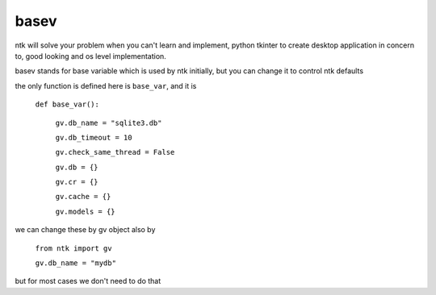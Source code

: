 =======
basev
=======

ntk will solve your problem when you can't learn and implement,
python tkinter to create desktop application in concern to,
good looking and os level implementation.

basev stands for base variable which is used by ntk initially, but you can change it to control ntk defaults

the only function is defined here is ``base_var``, and it is

    ``def base_var():``

        ``gv.db_name = "sqlite3.db"``

        ``gv.db_timeout = 10``

        ``gv.check_same_thread = False``

        ``gv.db = {}``

        ``gv.cr = {}``

        ``gv.cache = {}``

        ``gv.models = {}``

we can change these by gv object also by 

    ``from ntk import gv``

    ``gv.db_name = "mydb"``

but for most cases we don't need to do that